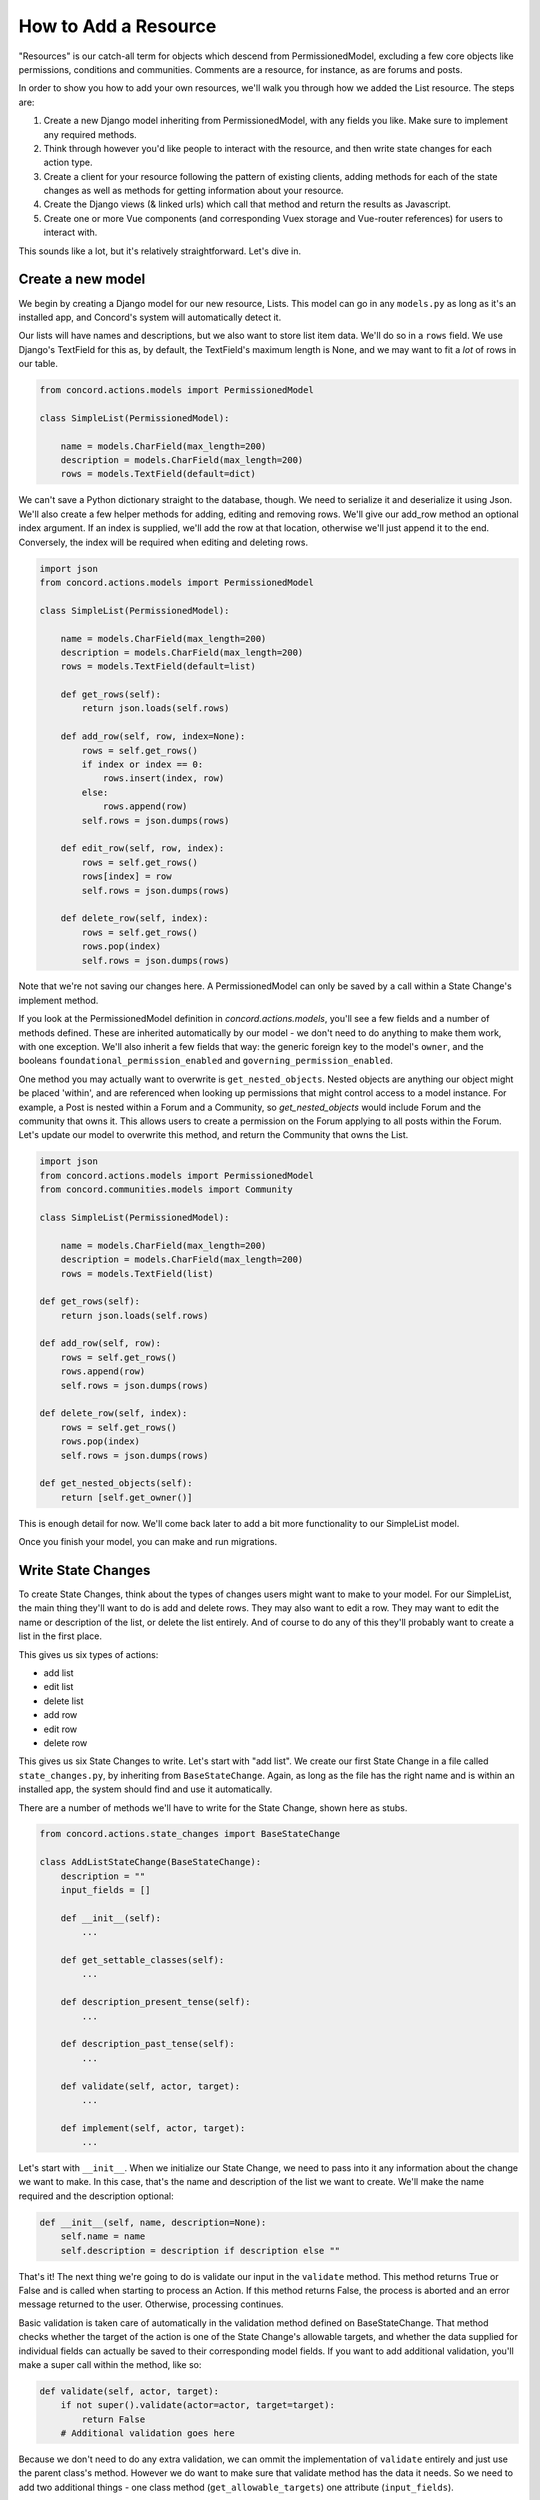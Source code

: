 How to Add a Resource
#####################

"Resources" is our catch-all term for objects which descend from PermissionedModel, excluding a few core objects like permissions, conditions and communities.  Comments are a resource, for instance, as are forums and posts.

In order to show you how to add your own resources, we'll walk you through how we added the List resource. The steps are:

#. Create a new Django model inheriting from PermissionedModel, with any fields you like. Make sure to implement any required methods.
#. Think through however you'd like people to interact with the resource, and then write state changes for each action type.
#. Create a client for your resource following the pattern of existing clients, adding methods for each of the state changes as well as methods for getting information about your resource.
#. Create the Django views (& linked urls) which call that method and return the results as Javascript.
#. Create one or more Vue components (and corresponding Vuex storage and Vue-router references) for users to interact with.

This sounds like a lot, but it's relatively straightforward.  Let's dive in.

Create a new model
******************

We begin by creating a Django model for our new resource, Lists. This model can go in any ``models.py`` as long as it's an installed app, and Concord's system will automatically detect it.  

Our lists will have names and descriptions, but we also want to store list item data. We'll do so in a ``rows`` field.  We use Django's TextField for this as, by default, the TextField's maximum length is None, and we may want to fit a *lot* of rows in our table.

.. code-block:: python

    from concord.actions.models import PermissionedModel

    class SimpleList(PermissionedModel):

        name = models.CharField(max_length=200)
        description = models.CharField(max_length=200)
        rows = models.TextField(default=dict)

We can't save a Python dictionary straight to the database, though.  We need to serialize it and deserialize it using Json.  We'll also create a few helper methods for adding, editing and removing rows. We'll give our add_row method an optional index argument. If an index is supplied, we'll add the row at that location, otherwise we'll just append it to the end. Conversely, the index will be required when editing and deleting rows.

.. code-block:: python

    import json
    from concord.actions.models import PermissionedModel

    class SimpleList(PermissionedModel):

        name = models.CharField(max_length=200)
        description = models.CharField(max_length=200)
        rows = models.TextField(default=list)

        def get_rows(self):
            return json.loads(self.rows)
        
        def add_row(self, row, index=None):
            rows = self.get_rows()
            if index or index == 0:
                rows.insert(index, row)
            else:
                rows.append(row)
            self.rows = json.dumps(rows)

        def edit_row(self, row, index):
            rows = self.get_rows()
            rows[index] = row
            self.rows = json.dumps(rows)

        def delete_row(self, index):
            rows = self.get_rows()
            rows.pop(index)
            self.rows = json.dumps(rows)

Note that we're not saving our changes here.  A PermissionedModel can only be saved by a call within a State Change's implement method.

If you look at the PermissionedModel definition in `concord.actions.models`, you'll see a few fields and a number of methods defined. These are inherited automatically by our model - we don't need to do anything to make them work, with one exception.  We'll also inherit a few fields that way: the generic foreign key to the model's ``owner``, and the booleans ``foundational_permission_enabled`` and ``governing_permission_enabled``.

One method you may actually want to overwrite is ``get_nested_objects``.  Nested objects are anything our object might be placed 'within', and are referenced when looking up permissions that might control access to a model instance. For example, a Post is nested within a Forum and a Community, so `get_nested_objects` would include Forum and the community that owns it. This allows users to create a permission on the Forum applying to all posts within the Forum.  Let's update our model to overwrite this method, and return the Community that owns the List.

.. code-block:: python

    import json
    from concord.actions.models import PermissionedModel
    from concord.communities.models import Community

    class SimpleList(PermissionedModel):

        name = models.CharField(max_length=200)
        description = models.CharField(max_length=200)
        rows = models.TextField(list)

    def get_rows(self):
        return json.loads(self.rows)
    
    def add_row(self, row):
        rows = self.get_rows()
        rows.append(row)
        self.rows = json.dumps(rows)

    def delete_row(self, index):
        rows = self.get_rows()
        rows.pop(index)
        self.rows = json.dumps(rows)

    def get_nested_objects(self):
        return [self.get_owner()]

This is enough detail for now.  We'll come back later to add a bit more functionality to our SimpleList model.

Once you finish your model, you can make and run migrations.

Write State Changes
*******************

To create State Changes, think about the types of changes users might want to make to your model. For our SimpleList, the main thing they'll want to do is add and delete rows. They may also want to edit a row.  They may want to edit the name or description of the list, or delete the list entirely. And of course to do any of this they'll probably want to create a list in the first place.

This gives us six types of actions:

* add list
* edit list
* delete list
* add row
* edit row
* delete row

This gives us six State Changes to write. Let's start with "add list". We create our first State Change in a file called ``state_changes.py``, by inheriting from ``BaseStateChange``. Again, as long as the file has the right name and is within an installed app, the system should find and use it automatically.

There are a number of methods we'll have to write for the State Change, shown here as stubs.

.. code-block:: python

    from concord.actions.state_changes import BaseStateChange

    class AddListStateChange(BaseStateChange):
        description = ""
        input_fields = []

        def __init__(self):
            ...

        def get_settable_classes(self):
            ...

        def description_present_tense(self):
            ...

        def description_past_tense(self):
            ...

        def validate(self, actor, target):
            ...
            
        def implement(self, actor, target):
            ...

Let's start with ``__init__``. When we initialize our State Change, we need to pass into it any information about the change we want to make. In this case, that's the name and description of the list we want to create. We'll make the name required and the description optional:

.. code-block:: python

    def __init__(self, name, description=None):
        self.name = name
        self.description = description if description else ""

That's it! The next thing we're going to do is validate our input in the ``validate`` method. This method returns True or False and is called when starting to process an Action. If this method returns False, the process is aborted and an error message returned to the user. Otherwise, processing continues.

Basic validation is taken care of automatically in the validation method defined on BaseStateChange. That method checks whether the target of the action is one of the State Change's allowable targets, and whether the data supplied for individual fields can actually be saved to their corresponding model fields. If you want to add additional validation, you'll make a super call within the method, like so:

.. code-block:: python

    def validate(self, actor, target):
        if not super().validate(actor=actor, target=target):
            return False
        # Additional validation goes here

Because we don't need to do any extra validation, we can ommit the implementation of ``validate`` entirely and just use the parent class's method. However we do want to make sure that validate method has the data it needs. So we need to add two additional things - one class method (``get_allowable_targets``) one attribute (``input_fields``).

``get_allowable_targets`` indicates which models a change may be applied to. By default, all permissioned models in the entire system are allowable, but we want to override that to indicate only communities may be targets:

.. code-block:: python

    @classmethod
    def get_allowable_targets(cls):
        return cls.get_community_models()

We also want to specify which of the fields on the model are ``input_fields`` which correspond to model fields. The default validate method will look for any fields listed in ``input_fields`` and check whether the value supplied for it is valid, using Django's inbuilt ``clean`` method.  We can add our two fields ``name`` and ``description``, which both correspond to model fields, to the class-level attribute.  In some cases, the data we're providing is not meant to be applied directly to the target (for instance, if we are adding a permission to a target, the supplied fields need to be validated against the Permission model, not the target model). In that case, we'd set ``input_target`` to the relevant model, but we don't need to do that here.

.. code-block:: python

    class AddListStateChange(BaseStateChange):
        description = ""
        input_fields = ["name", "description"]

The last major method is ``implement``. This is where we actually save changes to the database. It's called after the action is validated and after it's passed the permissions pipeline. Because this state change adds a list, we'll need to create an instance of our SimpleList model. We feed in the name and description we recieved in ``__init__`` along with specifying that the owner of the SimpleList should be the owner of the group or resource we're adding it to. Note also that we return the created object to the caller.

.. code-block:: python

    from concord.resources.models import SimpleList

    def implement(self, actor, target):
        return SimpleList.objects.create(name=self.name, description=self.description, 
            owner=target.get_owner())       

Finally, we have three simpler methods.  

In ``get_settable_classes``, we indicate which models a permission may be set on. This overlaps with, but is not identical to, allowable targets. Take for example an Edit List State Change. The target of "edit list" has to be limited to lists, but we might still want to set permissions at the level of a community, so we can say a user can edit all lists in a given community. By default ``get_settable_classes`` returns whatever we specified in ``get_allowable_targets``.  This works just fine for this particular State Change, so we don't need to implement the method.

The last two methods create human-readable descriptions of the state changes, in past and present tense. They pair with the ``description`` attribute set on the class itself to help our users understand what the state change does.  The ``description`` attribute contains no instance-specific data, while ``description_present_tense`` and ``description_past_tense`` do incorporate it:

.. code-block:: python

    def description_present_tense(self):
        return f"add list with name {self.name}"

    def description_past_tense(self):
        return f"added list with name {self.name}"

Putting this all together, we get the code for our Add List state change:

.. code-block:: python

    from concord.resources.models import SimpleList

    class AddListStateChange(BaseStateChange):
        """State Change to create a list in a community (or other target)."""
        description = "Add list"
        input_fields = ["name", "description"]

        def __init__(self, name, description=None):
            self.name = name
            self.description = description if description else ""

        @classmethod
        def get_allowable_targets(cls):
            return cls.get_community_models()

        def description_present_tense(self):
            return f"add list with name {self.name}"

        def description_past_tense(self):
            return f"added list with name {self.name}"

        def implement(self, actor, target):
            return SimpleList.objects.create(name=self.name, description=self.description, 
                owner=target.get_owner())

Let's take a look at another state change, Edit List:

.. code-block:: python

    class EditListStateChange(BaseStateChange):
        """State Change to edit an existing list."""
        description = "Edit list"
        input_fields = ["name", "description"]

        def __init__(self, name=None, description=None):
            self.name = name
            self.description = description if description else ""

        def get_allowable_targets(self):
            return [SimpleList]

        def get_settable_classes(self):
            return self.get_community_models() + [SimpleList]

        def description_present_tense(self):
            return f"edit list with new name {self.name} and new description {self.description}"

        def description_past_tense(self):
            return f"edited list with new name {self.name} and new description {self.description}"

        def validate(self, actor, target):
            if not super().validate(actor=actor, target=target):
                return False
            if not self.name and not self.description:
                self.set_validation_error(message="Must supply new name or description when editing List.")
                return False
            return True

        def implement(self, actor, target):
            target.name = self.name if self.name else target.name
            target.description = self.description if self.description else target.description
            target.save()
            return target

Note that name is now optional too, as the state change allows us to edit the name or the description, or both. In ``validate``, we'll add some custom validation to make sure the user is supplying at least one of those two fields.

Our allowable target is now only the SimpleList model, but our settable classes include any community model the list might belong to, as well as the list model itself.

Finally, the implement method looks up the List we want to change and edits the appropriate fields. If the user didn't specify a new value for a field, we just use the old value. Once again, we return the list instance from the implement method.

Let's do one more state change, Add Row.

.. code-block:: python

    class AddRowStateChange(BaseStateChange):
        """State Change to add a row to a list."""
        description = "Add row to list"

        def __init__(self, row_content, index=None):
            self.row_content = row_content
            self.index = index

        @classmethod
        def get_allowable_targets(cls):
            return [SimpleList]

        def get_settable_classes(self):
            return self.get_community_models() + [SimpleList]

        def description_present_tense(self):
            return f"add row with content {self.row_content}"

        def description_past_tense(self):
            return f"added row with content {self.row_content}"

        def validate(self, actor, target):
            if not super().validate(actor=actor, target=target):
                return False
            if not isinstance(self.row_content, str):
                self.set_validation_error(message="Row content must be a string.")
                return False
            if self.index and not isinstance(self.index, int):
                self.set_validation_error(message="Index must be an integer.")
                return False
            return True

        def implement(self, actor, target):
            target.add_row(self.row_content, self.index)
            target.save()
            return target

Here we make use of the ``add_row`` method we wrote for our model. Note that we do not need to validate whether the index is valid as the ``list.insert()`` call we make in that method does not raise index errors. Instead, it interprets any negative integer indexes as "put this at the front of the list" and any too-high positive value indexes as "put this in the back of the list". That behavior works fine here, so we don't need to add any extra validation for it.

Go ahead and implement Delete List, Edit Row, and Delete Row yourself, and we'll be ready to move on to the next step.

Add a Client
************

We use clients to interact with state changes. This helps maintain a layer of abstraction, and makes it easier for users to utilize state changes without having to remember the name of each one.  When creating our client,we inherit from BaseClient, which provides many of the basic and helper methods that clients use. All we need to do is create the methods specific to our model. Let's create the client with stubs again:

.. code-block:: python

    from concord.actions.client import BaseClient

    class ListClient(BaseClient):
        """Client for interacting with Lists."""

        # Read methods

        def get_list(self, pk):
            ...

        def get_all_lists(self):
            ...

        def get_all_lists_given_owner(self, owner):
            ...

        # State changes

        def add_list(self, name, description=None):
            ...

        def edit_list(self, name=None, description=None):
            ...

        def delete_list(self):
            ...

        def add_row(self, row_content, index=None):
            ...

        def edit_row(self, row_content, index):
            ...
        
        def delete_row(self, index):
            ...

The read methods are straightforward - we merely use the Django models to get the appropriate data:

.. code-block:: python

    def get_list(self, pk):
        return SimpleList.objects.get(pk=pk)

    def get_all_lists(self):
        return SimpleList.objects.all()

    def get_all_lists_given_owner(self, owner):
        content_type = ContentType.objects.get_for_model(owner)
        return SimpleList.objects.filter(
            owner_content_type=content_type,owner_object_id=owner.id)

State Change methods follow a very specific format.  First, you want to instantiate a State Change object using the parameters passed in, and then you want to call BaseClient's method ``create_and_take_action``. Typically, we import all state changes as ``sc`` for easy reference.  This gives us a client that looks like this:

.. code-block:: python

    from django.contrib.contenttypes.models import ContentType
    from concord.resources.models import SimpleList
    from concord.resources import state_changes as sc
    from concord.actions.client import BaseClient

    class ListClient(BaseClient):
        """Client for interacting with Lists."""

        # Read methods

        def get_all_lists(self):
            return SimpleList.objects.all()

        def get_all_lists_given_owner(self, owner):
            content_type = ContentType.objects.get_for_model(owner)
            return SimpleList.objects.filter(
                owner_content_type=content_type,owner_object_id=owner.id)

        # State changes

        def add_list(self, name, description=None):
            change = sc.AddListStateChange(name=name, description=description)
            return self.create_and_take_action(change)

        def edit_list(self, name=None, description=None):
            change = sc.EditListStateChange(name=name, description=description)
            return self.create_and_take_action(change)

        def delete_list(self):
            change = sc.DeleteListStateChange()
            return self.create_and_take_action(change)

        def add_row(self, row_content, index=None):
            change = sc.AddRowStateChange(row_content=row_content, index=index)
            return self.create_and_take_action(change)

        def edit_row(self, row_content, index):
            change = sc.EditRowStateChange(row_content=row_content, index=index)
            return self.create_and_take_action(change)
        
        def delete_row(self, index):
            change = sc.DeleteRowStateChange(index=index)
            return self.create_and_take_action(change)


Add Urls & Views
****************

Our front end will not be directly interacting with our client, so the next step is to build urls & views that correspond to our methods. We can often create one url-view pair for each method. Our urls will look something like this.

.. code-block:: python

    # list views
    path('api/<int:target>/get_lists/', views.get_lists, name='get_lists'),
    path('api/<int:target>/add_list/', views.add_list, name='add_list'),
    path('api/<int:target>/edit_list/', views.edit_list, name='edit_list'),
    path('api/<int:target>/delete_list/', views.delete_list, name='delete_list'),
    path('api/<int:target>/add_row/', views.add_row, name='add_row'),
    path('api/<int:target>/edit_row/', views.edit_row, name='edit_row'),
    path('api/<int:target>/delete_row/', views.delete_row, name='delete_row'),

Then, for each view listed in the urls, we need to create the method.  Within the method, we'll call our client and return the response as JSON.  Here are our stubs.  Note the decorators which make it so only logged in users can access the methods, and reformats request data to be available as parameters.

.. code-block:: python

    @login_required
    def get_lists(request, target):
        ...

    @login_required
    @reformat_input_data
    def add_list(request, target, name, description=None):
        ...

    @login_required
    @reformat_input_data
    def edit_list(request, target, list_pk, name=None, description=None):
        ...

    @login_required
    @reformat_input_data
    def delete_list(request, target, list_pk):
        ...

    @login_required
    @reformat_input_data
    def add_row(request, target, list_pk, row_content, index=None):
        ...

    @login_required
    @reformat_input_data
    def edit_row(request, target, list_pk, row_content, index):
        ...

    @login_required
    @reformat_input_data
    def delete_row(request, target, list_pk, index):
        ...

Let's fill out a couple of these stubs.  We'll start with the get method. The target being passed in is the group in which a list might be contained, so we can use that target for our client (once we get the actual object).

.. code-block:: python

    @login_required
    def get_lists(request, target):
        client = Client(actor=request.user)
        target = client.Community.get_community(community_pk=target)
        client.update_target_on_all(target=target)

        lists = client.List.get_all_lists_given_owner(owner=target)
        serialized_lists = serialize_listsfor_vue(lists)

        return JsonResponse({"lists": serialized_lists})

This method uses the helper method ``serialize_lists_for_vue``, which puts the Python list object into a JSON format. This will be helpful any time we need to return list data.  Here are the two helper methods:

.. code-block:: python

    def serialize_list_for_vue(simple_list):
        return {'pk': simple_list.pk, 'name': simple_list.name, 'description': simple_list.description}


    def serialize_lists_for_vue(simple_lists):
        serialized_lists = []
        for simple_list in simple_lists:
            serialized_lists.append(serialize_list_for_vue(simple_list))
        return serialized_lists

The next view is slightly more complex - add list.  Again, we can re-use the target passed in as the target of our client, as we are adding lists to our community by default.

.. code-block:: python

    @login_required
    @reformat_input_data
    def add_list(request, target, name, description=None):

        client = Client(actor=request.user)
        target = client.Community.get_community(community_pk=target)
        client.update_target_on_all(target=target)

        action, result = client.List.add_list(name=name, description=description)

        action_dict = get_action_dict(action)
        if action.status == "implemented":
            action_dict["list_data"] = serialize_list_for_vue(result)
        return JsonResponse(action_dict)

Client calls that successfully change state always return two variables - the action that was created through this process and the result of the ``action.change.implement`` call, which is almost always the thing being created or edited.

``get_action_dict`` is a helper method that serializes action data for vue to make use of.  This is very important since our front end exposes the action history to the user.  If the action's status is implemented and we have a new list, we serialize that list and pass it back to vue so it can update what the user sees.

Finally, let's look at edit list:

.. code-block:: python

    @login_required
    @reformat_input_data
    def edit_list(request, target, list_pk, name=None, description=None):
        
        client = Client(actor=request.user)
        target = client.List.get_list(pk=list_pk)
        client.List.set_target(target=target)

        action, result = client.List.edit_list(name=name, description=description)

        action_dict = get_action_dict(action)
        if action.status == "implemented":
            action_dict["list_data"] = serialize_list_for_vue(result)
        return JsonResponse(action_dict)

Our edit list view is very similar to our add list view, but note that instead of using the community as a target we get the pk for the list that we're editing from our request data.  We use the ``get_list`` helper method to get the list object and we set it as our target.

Go ahead and fill out the code for the other four views.

Hooking Up Vue
**************

Creating your front-end in Vue can be a very complex process or a relatively simple one, depending on how users will interact with your model.  For a simple use case like our SimpleList, we can divide the process into three steps:

#. Create a Vuex store corresponding to your object data which gets and sends data to the urls/views you just created. Then, hook it up to the application-wide store.
#. Create a Vue component or two corresponding to your model. This component should get and send data to the vuex store.  Hook up the various components via Vue Router.
#. Add some final infrastructure to set up permissions and action history for your object.

Before we begin, let's create a templates folder for our front end.  We'll call the folder ``simplelists``.

Create a Vuex store
-------------------

A vuex store is a Javascript module which handles the data for a component or components. Because our front end is currently a mix of Django templates and Vue/Vuex, we're going to stick our vuex store in a Javascript html block within a Django template. The naming structure for this store should be something like "datastructure + vuex + include" ('include' is a Django term for a piece of template that gets included in larger templates. So let's create a file `simplelist_vuex_include.html` in our simplelists folder and give it the following contents:

.. code-block:: html

    <script type="application/javascript">

    const SimplelistVuexModule = {
        state: {
        },
        getters: {
        },
        mutations: { 
        },
        actions: {
        }
    }

    </script>

You then want to go to wherever you're including your vuex stores (in the default system, that's ``group_vuex_include.html``) and add following line: 

``{% include 'groups/simplelists/simplelist_vuex_include.html' %}``. 

You'll also need to scroll down to the Vuex Store and add a reference to our new component:

.. code-block:: javascript

    const store = new Vuex.Store({
        modules: {
            concord_actions: ActionsVuexModule,  // use 'concord_actions' so as not to conflict with vuex actions
            forums: ForumsVuexModule,
            permissions: PermissionsVuexModule,
            governance: GovernanceVuexModule,
            comments: CommentVuexModule,
            templates: TemplateVuexModule,
            simplelists: SimplelistVuexModule
        },

Once that's set up, we'll set up our module's store. Vuex works by storing data in ``state``. The only way to change state is through ``mutations``.  Getters are helper methods for accessing state without changing it, and actions are helper methods for accessing state while changing it (although you don't *have* to change state within a vuex action).

Let's start by defining our state. For now, it will be very simple - we're just going to store the list data which we serialized in our view.  I like to put a comment in the state to remind me of the data structure.

.. code-block:: javascript

        state: {
            lists: []           // {'name': x, 'description': y, 'rows': ['str', 'str']}
        },

We'll skip the getters for now and move down to the mutations. Mutations should be as atomic as possible, and are typically written in all caps. We'll end up creating approximately one mutation for each state change. We can use ``ADD_OR_UPDATE_LIST`` for both adding and editing lists, so we need five mutations.

.. code-block:: javascript

    ADD_OR_UPDATE_LIST (state, data) {
    },
    DELETE_LIST (state, data) {
    },
    ADD_ROW (state, data) {
    },
    EDIT_ROW (state, data) {
    },
    DELETE_ROW (state, data) {
    }

When writing mutations, pay close attention to the types of changes Vue recognizes. Generally speaking, we use ``Vue.set()`` or ``push`` when adding data and ``splice`` when removing or inserting data.  Check out the `Vue documentation <https://vuejs.org/v2/guide/reactivity.html>`_ to learn more.

Let's go ahead and write one mutation:

.. code-block:: javascript

    ADD_OR_UPDATE_LIST (state, data) {
        for (index in state.lists) {
            if (state.lists[index].pk == data.list_data.pk) {
                state.lists.splice(index, 1, data.list_data)
                return
            }
        }
        state.lists.push(data.list_data)
    }

The two parameters passed in, state and data, refer to the Vuex state we just defined and the data passed in from the caller. In this case, we're passing in a serialized list as list_data, which includes the pk of the list. We iterate through all the lists currently in the store and, if we find one with our list's pk, we replace that item and return.  If we don't find a match, we push our new list to the end of the lists array.

We do something similar for add row:

.. code-block:: javascript

    ADD_ROW (state, data) {
        list_to_edit = state.lists.find(list => list.pk == data.list_pk)
        if (data.index) {
            list_to_edit.rows.splice(data.index, 0, data.row_content)
        } else {
            list_to_edit.rows.push(data.row_content)
        }
    },

Once you've added your mutations, it's time to write the Vuex actions that will utilize them.  There are two types of Vuex actions in our project, both of which involve querying a Django view and then updating the store via a mutation if the query resolves successfully.  Let's first write an action that gets all existing lists:

.. code-block:: javascript

    getLists({ commit, state, dispatch}, payload) { 
        url = "{% url 'get_lists' target=object.pk %}"    
        params = {}
        implementationCallback = (response) => { 
            for (list in response.data.lists) {
                commit('ADD_OR_UPDATE_LIST', { list_data : response.data.lists[list] })
            }
        }
        return dispatch('getAPIcall', { url: url, params: params, implementationCallback: implementationCallback})
    },

We've wrapped most of the details of the API call into a method called  ``getAPIcall``.  To use it in an Action, you call it while giving it a url, parameters, and a function to be called if the API call is successful.  Here, we use Django's url template tag to get the appropriate url for the view we want to query, 'get lists'.  We don't need to send any params, because the get_lists view doesn't require any - it just returns all the lists.  Finally, in our implementation callback method we call the ``ADD_OR_UPDATE_LIST`` mutation for all of the lists returned to us.

In addition to the "getAPIcall" Action, other type of Vuex Action we use is an "actionAPIcall". It's pretty similar, but the key difference is that this API call, if successful, will create a Concord Action on the backend (not to be confused with a Vuex Action).  We want to get the data about the action from our backend and display it to the user. That's what the ``get_action_dict`` calls in our views were helping us do.  By using ``actionAPIcall`` instead, all of that should be handled for us:

.. code-block:: javascript

    addList({ commit, state, dispatch}, payload) { 
        url = "{% url 'add_list' target=object.pk %}"    
        params = { name: payload.name, description: payload.description }
        implementationCallback = (response) => {
            commit('ADD_OR_UPDATE_LIST', { list_data : response.data.list_data })
        }
        return dispatch('actionAPIcall', { url: url, params: params, implementationCallback: implementationCallback})
    },

Again, we feed url and parameters into our call, along with a set of mutations to be implemented if the call is successful.

The final thing to look at is the getters.  This are simply helper methods that components can use to access state more easily.  For instance, if we want to get a single list merely by passing in the list_pk, we can write the getter:

.. code-block:: javascript

    getters: {
        getListData: (state, getters) => (list_pk) => {
            return state.lists.find(list => list.pk == list_pk)
        }
    },

Once we've finished writing our Vuex store, including mutation-action pairs corresponding to our view-url pairs (which correspond to our state-change-client pairs), we're finally ready to make our Vue componet.

Writing the Vue Component
-------------------------

There's actually four components we'll be making here: the component which lists all of our lists, the component which shows the details of a single list, and two form components - one for adding/editing list details, and one for adding/editing rows.  

For each component, we'll take approximately these steps:

#. Create the file and the script structure, including the bare bones of the Vue component. Include it in other templates so it can be accessed.
#. Get the existing state from your store and write html to display it in your component.  If the state needs to be fetched from the backend, get it in the ``create`` method.
#. In the methods section, create action calls to alter state like, for example, "delete list".
#. Add buttons which link to other components. Then wrap those buttons in a router-link and add the route to the router.
#. When the main functionality is complete, add in router-links to the item's permissions view and action history view.
#. Add in permissions checks and set up ability to hide things the user doesn't have permission for.

(Note: the docs below don't walk through those steps.  We hope to come back and update these docs to do so, but for now we're just showing you all the code in each component at once.)

Let's start with the list of lists:

.. code-block:: javascript

    <script type="text/x-template" id="simplelist_list_component_template">

        <span>

            <h4 class="text-secondary pb-3">{{ object.name }}'s Lists

            <router-link :to="{ name: 'add-new-list'}">
                <b-button variant="outline-secondary" 
                    class="btn-sm ml-3" id="new_list_button">+ add new</b-button>
            </router-link>
            </h4>

            <router-link v-for="{ pk, name, description } in lists" v-bind:key=pk
                    :to="{ name: 'list-detail', params: { list_id: pk } }">
            <b-card v-bind:key=pk class="bg-light text-info border-secondary mb-3">
                <b-card-title>[[ name ]]<span class="text-dark ml-2"><small>
                    [[ rows.length ]] items</small></span></b-card-title>
                <p class="mb-1 text-secondary list-description"> [[ description ]] </p>
            </b-card>
            </router-link>

            <span v-if="Object.keys(lists).length === 0">You do not have any lists yet.</span>

        </span>
        
    </script>


    <script type="application/javascript"> 

        // Main vue instance for forums app
        var simplelistListComponent = Vue.component('simplelist-list-component', {
            delimiters: ['[[', ']]'],
            template: '#simplelist_list_component_template',
            store,
            data: function() {
                return {
                }
            },
            computed: {
                ...Vuex.mapState({ 
                    lists: state => state.simplelists.lists,
                    user_permissions: state => state.permissions.current_user_permissions
                }),
            },
            created () {
                this.getLists()
                this.checkPermissions({ permissions: { add_list: null }})
                    .catch(error => {  this.error_message = error; console.log(error) })
            },
            methods: {
                ...Vuex.mapActions(['checkPermissions', 'getLists'])
            }
        })

    </script>

There are a few things to note here.  First, the overall format: all components consist of two sets of script tags: the first, with type "text/x-template" and a unique id, which contains the html for our component, and the second with type "application/javascript" which contains the component itself. The template attribute on our component is an exact match for the unique ID of the first script.

To access our Vuex data we import ``store``.  We also have to map any state, actions, or getters we defined on our store (we never map mutations, because mutations are only accessed via actions).  For our list of lists, all we need to access are the ``getLists`` action and the lists state.  Using those, we iterate through our existing lists and display their basic data.

We use vue router to link to other components. This allows us to create unique-urls for different views, which will allow our users to navigate to a particular part of the app by entering a url in the browser.  Without this, there would be no way for users to link within the app.  Here, we include links to the list component, which shows a single list in detail, as well as to the form for adding/editing lists.  We'll talk about those in just a moment, and we'll talk about how to hook up all your vue-router paths near the end.

You can ignore the rest for now, including the ``checkPermissions`` action.  That's the helper method which hides actions a user does not have permission to take, and we'll talk more about it later.

Let's take a look at our add/edit list component:

.. code-block:: javascript

    <script type="text/x-template" id="list_form_component_template">

        <b-modal id="list_modal" :title="title_string" size="md" :visible=true hide-footer @hide="$router.go(-1)">
                
            <b-form-group id="name_form_group" label="List name:" label-for="list_name">
                <b-form-input id="list_name" name="list_name" v-model="name" required placeholder="Please pick a name">
                </b-form-input>
            </b-form-group>

            <b-form-group id="description_form_group" label="List description:" label-for="list_description">
                <b-form-textarea id="list_description" name="list_description" v-model="description" placeholder="Add a description">
                </b-form-textarea>
            </b-form-group>

            <b-button v-if=!list_id variant="outline-secondary" class="btn-sm" id="add_list_button" 
                @click="add_list">submit</b-button>
            <b-button v-if=list_id variant="outline-secondary" class="btn-sm" id="edit_list_save_button" 
                @click="edit_list">submit</b-button>

            <error-component :message=error_message></error-component>

        </b-modal>

    </script>

    <script type="application/javascript"> 

        var listFormComponent = Vue.component('list-form-component', {
            delimiters: ['[[', ']]'],
            template: '#list_form_component_template',
            props: ['list_id'],
            store,
            data: function() {
                return {
                    name: null,
                    description: null,
                    error_message: null
                }
            },
            created () {
                if (this.list_id && !this.lists_loaded) { this.getLists() }
            },
            computed: {
                ...Vuex.mapState({ lists: state => state.simplelists.lists }),
                ...Vuex.mapGetters(['getListData']),
                title_string: function() {
                    if (this.list_id) {  return "Edit list '" + this.name + "'" }
                    else { return "Add a new list" }
                },
                lists_loaded: function() { 
                    if (this.lists.length == 0) { return false } 
                    else { this.populate_list_data(); return true }
                }
            },
            methods: {
                ...Vuex.mapActions(['getLists', 'addList', 'editList']),
                populate_list_data() {
                    if (this.list_id) {
                        list = this.getListData(this.list_id)
                        this.name = list.name
                        this.description = list.description
                    }
                },
                add_list() { 
                    this.addList({ name: this.name, description: this.description })
                    .catch(error => {  console.log(error), this.error_message = error })
                }, 
                edit_list() {
                    this.editList({ list_pk: parseInt(this.list_id), name: this.name, description: this.description })
                    .catch(error => {  this.error_message = error })
                }
            }
        })

    </script>

You can see how similar it is in overall structure. The add/edit form is the component that uses our Addlist and EditList actions/mutations.  Also note how, when the modal is hidden, we go back one route.  This brings us back to the 'list of lists' page, if we've called it from there, or from the 'list detail' page, if we've called it from there.

Note that this component gets a prop, ``list_id``.  Ths is passed in via the router.  If ``list_id`` is passed in, it checks whether or not the lists have been fetched from the backend and, if they have not, fetches them so we can supply the data for an existing list.  This is helpful when someone is coming to this view directly via the URL, as opposed to having clicked the edit list button.  When someone is coming from the edit list button the lists will already be loaded, so we don't have to fetch them again.

Next let's look at the list detail component, which is the most complex component we'll make.  I'll show this in two parts, first the html section and then the javascript section (to get the appropriate highlighting):

.. code-block:: html

        <!-- Goes within xtemplate script -->

        <span>

            <h3 class="mt-3">[[ list_name ]]</h3>
            <p>[[ list_description ]]</p>

            <router-link v-if="user_permissions.edit_list"
                    :to="{ name: 'edit-list-info', params: { list_id: list_id } }">
                <b-button variant="outline-secondary" class="btn-sm" id="edit_list_button">
                    edit list info</b-button>
            </router-link>

            <b-button v-if="user_permissions.delete_list" variant="outline-secondary" class="btn-sm" 
                id="delete_list_button" @click="delete_list(list_id)">delete list</b-button>

            <router-link v-if="user_permissions.add_row"
                        :to="{ name: 'add-list-row', params: { list_id: list_id, mode: 'create' } }">
                    <b-button variant="outline-info" class="btn-sm" id="add_row_button">
                        add a row</b-button>
            </router-link>


            <error-component :message="error_message"></error-component>

            <hr >

            <b-table striped hover :items="list_data" :fields="list_fields">

                    <template v-slot:cell(change)="data">

                        <router-link v-if="user_permissions.edit_row" :to="{ name: 'edit-list-row', 
                            params: { list_id: list_id, mode: 'edit', row_index: data.item.index } }">
                            <b-button variant="outline-secondary" class="btn-sm">edit</b-button>
                        </router-link>
                        
                        <b-button v-if="user_permissions.delete_row" variant="outline-secondary" 
                            class="btn-sm" @click="delete_row(data.item)">
                        delete</b-button>

                    </template>

            </b-table>

            <span v-if="Object.keys(rows).length === 0">There are no items yet in this list.</span>

        </span>

.. code-block:: Javascript

        // Goes within Javascript script

        listComponent = Vue.component('list-component', {
            delimiters: ['[[', ']]'],
            template: '#simplelist_component_template',
            props: ['list_id'],
            store,
            mixins: [utilityMixin],
            data: function() {
                    return {
                        error_message: null,
                        list_fields: [ 
                            { key: 'index', sortable: true }, 
                            { key: 'content', sortable: true }, 
                            'change' 
                        ]
                    }
                },
            created (){ 
                if (!this.lists_loaded) {  this.getLists()  }
                alt_target = "simplelist_" + this.list_id
                this.checkPermissions({
                    permissions: 
                        { edit_list: {alt_target : alt_target}, 
                        delete_list: {alt_target : alt_target}, 
                        add_row: {alt_target : alt_target},
                        edit_row: {alt_target : alt_target},
                        delete_row: {alt_target : alt_target}}
                }).catch(error => {  this.error_message = error; console.log(error) })
            },
            computed: {
                ...Vuex.mapState({
                    lists: state => state.simplelists.lists,
                    user_permissions: state => state.permissions.current_user_permissions
                }),
                ...Vuex.mapGetters(['getListData', 'getUserName']),
                lists_loaded: function() { if (this.lists.length == 0) { return false } else { return true }},
                rows: function() {
                    if (this.lists_loaded) { return this.getListData(this.list_id).rows } else { return [] }},
                list_name: function() {
                    if (this.lists_loaded) { return this.getListData(this.list_id).name } else { return "" }},
                list_description: function() {
                    if (this.lists_loaded) { return this.getListData(this.list_id).description } 
                    else { return }},
                list_data: function() {
                    list_data = []
                    index = 0
                    for (row in this.rows) {
                        list_data.push({content: this.rows[row], index: index })
                        index++
                    }
                    return list_data
                }
            },
            methods: {
                ...Vuex.mapActions(['checkPermissions', 'getLists', 'deleteList', 'deleteRow']),
                display_date(date) { return Date(date) },
                delete_list(list_id) {
                    this.deleteList({list_pk: list_id})
                    .then(response => { this.$router.push({name: 'home'}) })
                    .catch(error => {  this.error_message = error })
                },
                delete_row(item) {
                    this.deleteRow({list_pk: this.list_id, index:item.index})
                    .catch(error => {  this.error_message = error })
                }
            }
        })

There's a lot happening in this component.  We're accessing two additional actions - deleteList and deleteRow.  We're also reformatting our list information into ``list_data`` which is supplied to the table component (an inbuilt function of Bootstrap Vue).  We're linking our to our add/edit list form, this time via the edit route.

We're also linking to our final component, the row edit form:

.. code-block:: html

    <script type="text/x-template" id="row_form_component_template">

        <b-modal id="list_modal" :title="title_string" size="md" :visible=true hide-footer @hide="$router.go(-1)">

            <b-form-group v-if="mode=='create'" id="index_form_group">
                Index to add row at: <b> [[ index ]] </b>
                <b-form-input id="index" v-model="index" type="range" min="0" :max="row_length">
                </b-form-input>
            </b-form-group>
            <span class="mb-3" v-else>You are editing the item at index: [[ index ]]</span>

            <b-form-group id="content_form_group" label="Row contents" label-for="row_contents">
                <b-form-textarea id="row_contents" name="row_contents" v-model="content" 
                    placeholder="Add your contents">
                </b-form-textarea>
            </b-form-group>

            <b-button v-if="mode=='create'" variant="outline-secondary" class="btn-sm" id="add_row_button" 
                @click="add_row">submit</b-button>
            <b-button v-if="mode=='edit'" variant="outline-secondary" class="btn-sm" id="edit_row_save_button" 
                @click="edit_row">submit</b-button>

            <error-component :message=error_message></error-component>

        </b-modal>

    </script>

    <script type="application/javascript"> 

        var listRowFormComponent = Vue.component('list-row-form-component', {
            delimiters: ['[[', ']]'],
            template: '#row_form_component_template',
            props: ['list_id', 'row_index', 'mode'],
            store,
            data: function() {
                return {
                    index: null,
                    content: null,
                    row_length: 0,
                    error_message: null
                }
            },
            created () {
                if (this.lists_loaded) { this.get_initial_data() }
                else { this.getLists().then(response => { this.get_initial_data() }) }
            },
            computed: {
                ...Vuex.mapState({ lists: state => state.simplelists.lists }),
                ...Vuex.mapGetters(['getListData']),
                lists_loaded: function() { if (this.lists.length == 0) { return false } else { return true }},
                title_string: function() {
                    if (this.mode == 'edit') {  return "Edit row '" + this.row_index + "'" }
                    else { return "Add a new row" }
                }
            },
            methods: {
                ...Vuex.mapActions(['getLists', 'addRow', 'editRow']),
                get_initial_data() {
                    list = this.getListData(this.list_id)
                    if (this.mode == 'edit') {
                        this.index = this.row_index
                        this.content = list.rows[this.row_index]
                        this.row_length = list.rows.length 
                    } else {
                        this.index = 0
                        this.row_length = list.rows.length
                    }
                },
                add_row() { 
                    this.addRow({list_pk:this.list_id, index:parseInt(this.index), row_content: this.content})
                    .then(response => { 
                        this.$router.push({name: 'list-detail', params: {list_id: this.list_id}}) 
                    }).catch(error => {  this.error_message = error })
                }, 
                edit_row() {
                    this.editRow({list_pk:this.list_id, index:parseInt(this.index), row_content: this.content})
                    .then(response => { 
                        this.$router.push({name: 'list-detail', params: {list_id: this.list_id}}) 
                    }).catch(error => {  this.error_message = error })
                }        
            }
        })

    </script>

This is a lot (and I hope to revisit these docs to break them down a little better) but hopefully provides a decent roadmap for adding the front-end for your resource.

To hook up all the components in Vue-router, we specify a name, path, and components for every route.  For now, this information is stored in the ``group_detail.html`` template.

.. code-block:: javascript

    {
        name: 'add-new-list',
        path: '/lists/new',
        components: {
            sidebar: groupConfigComponent,
            main: resourcesComponent,
            modal: listFormComponent
        }
    },
    {
        name: 'edit-list-info',
        path: '/lists/edit/:list_id',
        props: { sidebar: false, main: false, modal: true },
        components: {
            sidebar: groupConfigComponent,
            main: resourcesComponent,
            modal: listFormComponent
        }
    },
    {
        name: 'list-detail',
        path: '/lists/detail/:list_id',
        props: { sidebar: false, main: true},
        components: {
            sidebar: groupConfigComponent,
            main: listComponent
        }
    },
    {
        name: 'edit-list-row',
        path: '/lists/detail/:list_id/rows/:mode/:row_index',
        props: { sidebar: false, main: true, modal: true},
        components: {
            sidebar: groupConfigComponent,
            main: listComponent,
            modal: listRowFormComponent
        }
    },
    {
        name: 'add-list-row',
        path: '/lists/detail/:list_id/rows/:mode',
        props: { sidebar: false, main: true, modal: true},
        components: {
            sidebar: groupConfigComponent,
            main: listComponent,
            modal: listRowFormComponent
        }
    },

Final Infrastructure
--------------------

There's a few last pieces to add.

First, let's talk about those check permissions calls.  They're get API calls which check whether the user can take the specified action on the given target.  (By default, the target is the group/community - the alt_target parameter allows us to feed in a model + pk to specify a different target).  We'll also need to edit the ``check_individual_permissions`` function in ``views.py`` to handle these queries:

.. code-block:: python

    # lists
    if permission_name == "add_list":
        return client.PermissionResource.has_permission(client.List, "add_list", {"name": "ABC"})
    if permission_name == "edit_list":
        return client.PermissionResource.has_permission(client.List, "edit_list", {"name": "DEF"})
    if permission_name == "delete_list":
        return client.PermissionResource.has_permission(client.List, "delete_list", {})
    if permission_name == "add_row":
        return client.PermissionResource.has_permission(client.List, "add_row", {"row_content": "ABC"})
    if permission_name == "edit_row":
        return client.PermissionResource.has_permission(client.List, "edit_row", {"row_content": "ABC", "index":0})
    if permission_name == "delete_row":
        return client.PermissionResource.has_permission(client.List, "delete_row", {"index": 0})

Very rarely, check_permissions will require an additional parameter to be passed in, but none of ours require it.

The next thing we want to do is create and access a view for seeing which permissions are set on our list.  This is as simple as adding a router link in our list detail component:

.. code-block:: html

    <router-link :to="{ name: 'list-permissions', 
        params: {list_id: list_id, item_id: list_id, item_model: 'simplelist', item_name: list_name }}">
            <b-button variant="outline-secondary" id="list_permissions" class="btn-sm"">
                list permissions</b-button>
    </router-link>

And we'll do the same thing for the action history of our list:

.. code-block:: html

    <router-link :to="{ name: 'list-action-history', 
        params: {list_id: list_id, item_id: list_id, item_model: 'simplelist', item_name: list_name }}">
            <b-button variant="outline-secondary" class="btn-sm"" id="list_history_button">
                list history</b-button>
    </router-link>

The last thing we need to do is make sure our vue-router has a route for these.

.. code-block:: html

    {
        name: 'list-action-history',
        path: '/lists/detail/:list_id/history/:item_id/:item_model/:item_name',
        props: { sidebar: false, main: true, modal: true},
        components: {
            sidebar: groupConfigComponent,
            main: listComponent,
            modal: actionHistoryComponent
        }
    },
    {
        name: 'list-permissions',
        path: '/lists/detail/:list_id/permissions/:item_id/:item_model/:item_name',
        props: { sidebar: false, main: true, modal: true },
        components: {
            sidebar: groupConfigComponent,
            main: listComponent,
            modal: permissionedItemComponent
        }
    },


Success!
--------

At the end of this process, your front end should look something like this:

.. image:: images/simple_list_done.gif

Enhancements
************

Let's go back and add a little more functionality to our SimpleLists.  Instead of having lists with only one column named "content", we're going to give our users the ability to specify an arbitrary number of columns with whatever names they like. 

To keep things manageable for us, we'll specify that the column names and contents will always be strings. We'll let users specify whether a column is required or not, though, and supply a default when they're adding a new required field to an existing list.  When users create or edit a list, they can change the configuration of the table, and when they go to add or edit rows they'll be prompted to fill out the column fields.

Step 1: Models
--------------

We'll start by updating our models. First we'll add a new field and two methods to get and set data on it.

.. code-block:: python

    class SimpleList(PermissionedModel):
        """Model to store simple lists with arbitrary fields."""

        name = models.CharField(max_length=200)
        description = models.CharField(max_length=200)
        rows = models.TextField(list)
        row_configuration = models.TextField(list)

        def get_row_configuration(self):
            """Gets row configuation json and loads to Python dict."""
            if self.row_configuration:
                return json.loads(self.row_configuration)
            return {}

        def set_row_configuration(self, row_configuration):
            """Given a row configuration with format, saves to DB."""
            self.row_configuration = json.dumps(row_configuration)

When setting our configuration, we should check that the row configuration supplied is a valid configuration. We'll create a helper method to do this. This method checks for a variety of ways that the configuration might be invalid, and hopefully covers most cases.

.. code-block:: python

    def validate_configuration(self, row_configuration):
        """Checks that a given configuration is valid.  Should have format:
        { field_name : { 'required': True, 'default_value': 'default'}}
        If required is not supplied, defaults to False.  If default_value is not supplied, defaults to None."""
        
        if not isinstance(row_configuration, dict):
            raise ValidationError(f"List configuration must be a dict, not {type(row_configuration)}")
        if len(row_configuration.items()) < 1:
            raise ValidationError("Must supply at least one column to configuration.")
        field_name_list = []
        for field_name, params in row_configuration.items():
            if field_name in field_name_list:
                raise ValidationError(f"Field names must be unique. Multiple instances of field {field_name}")
            field_name_list.append(field_name)
            params["required"] = params["required"] if "required" in params else False
            params["default_value"] = params["default_value"] if "default_value" in params else None
            if not isinstance(params["required"], bool):
                raise ValidationError(f"Required parameter for {field_name} must be True or False, " +
                                      f"not {type(params['required'])}")
            if params["default_value"] and not isinstance(params["default_value"], str):
                raise ValidationError(f"default_value parameter for {field_name} must be str, not " +
                                      f"{type(params['default_value'])}")
            if set(params.keys()) - set(["required", "default_value"]):
                unexpected_keys = list(set(params.keys()) - set(["required", "default_value"]))
                raise ValidationError(f"unexpected keys {unexpected_keys} in row configuration")

Now we can update our ``set_row_configuration`` method to use the helper:

.. code-block:: python

    def set_row_configuration(self, row_configuration):
        """Given a row configuration with format, validated and saves to DB."""
        self.validate_configuration(row_configuration)
        self.row_configuration = json.dumps(row_configuration)

We also need a way to check that new row data matches our configuration.  Let's start by creating a helper method which checks a given row against the current configuration:

.. code-block:: python

    def check_row_against_configuration(self, row):
        """Given a row, check that it's valid for the row configuration."""
        config = self.get_row_configuration()
        for field_name, params in config.items():
            if params["required"]:
                if field_name not in row or row[field_name] in ["", None]:
                    if not params["default_value"]:
                        raise ValidationError(f"Field {field_name} is required with no default_value, " +
                                              "so must be supplied")
        for field_name, params in row.items():
            if field_name not in config:
                field_names = ", ".join([field_name for field_name, params in config.items()])
                raise ValidationError(f"Field {field_name} is not a valid field, must be one of {field_names}")

For now, we just check that all the fields in the row exist in the configuration, and that all required fields are there (or that there's a default value for them).

We also want to create a method that supplies any rows with missing values in a required field with default values:

.. code-block:: python

    def handle_missing_fields_and_values(self, row):
        """Given a row, check that it's valid for the row configuration."""
        config = self.get_row_configuration()
        for field_name, params in config.items():
            if field_name not in row:
                row[field_name] = ""
            if params["required"] and not row[field_name]:
                row[field_name] = params["default_value"]
        return row

Now that we've made these two methods, we can add them to add_row and edit_row, for example:

.. code-block:: python

    def edit_row(self, row, index):
        """Edit a row in the list."""
        self.check_row_against_configuration(row)
        row = self.handle_missing_fields_and_values(row)
        rows = self.get_rows()
        rows[index] = row
        self.rows = json.dumps(rows)

We also need to handle when a user wants to change the list configuration and there are already rows in the database. We'll create a method which can be called by edit_list:

.. code-block:: python

    def adjust_rows_to_new_configuration(self, configuration):
        """Given a new row configuration, goes through existing rows and adjusts them them."""
        required_fields = [field_name for field_name, params in configuration.items() if params["required"] is True]
        adjusted_rows = []
        for row in self.get_rows():
            new_row = {}
            for row_field_name, row_field_value in row.items():
                if row_field_name in configuration:  # leaves behind fields not in new config
                    new_row.update({row_field_name: row_field_value})
            for field in required_fields:
                if field not in row:
                    new_row[field] = None
                if field in row and row[field]:
                    new_row[field] = row[field]
                else:
                    default_value = configuration[field].get("default_value", None)
                    if default_value:
                        new_row[field] = default_value
                    else:
                        raise ValidationError(f"Need default value for required field {field}")
            adjusted_rows.append(new_row)
        self.rows = json.dumps(adjusted_rows)

Let's add a reference to this too when setting a new configuration:

.. code-block:: python

    def set_row_configuration(self, row_configuration):
        """Given a row configuration with format, validated and saves to DB."""
        self.validate_configuration(row_configuration)
        self.adjust_rows_to_new_configuration(row_configuration)
        self.row_configuration = json.dumps(row_configuration)

Step 2: State Changes
---------------------

This should be all we need to change on our model. Let's go update our state changes. We'll need to update AddList, EditList, AddRow and EditRow.

We'll start with AddList.  We'll need to add it as an input parameter to our ``__init__``.  We won't need to add it as an input_field since we'll be manually calling our ``validate_configuration`` method. We'll also add it when we're creating our SimpleList object in ``implement``.  The most important change we'll make is overridding the parent ``validate`` method to add our call to ``validate_configuration``.

.. code-block:: python

    class AddListStateChange(BaseStateChange):
        """State Change to create a list in a community (or other target)."""
        description = "Add list"
        input_fields = ["name", "description"]
        input_target = SimpleList

        def __init__(self, name, configuration, description=None):
            self.name = name
            self.configuration = configuration
            self.description = description if description else ""

        @classmethod
        def get_allowable_targets(cls):
            return cls.get_community_models()

        def description_present_tense(self):
            return f"add list with name {self.name}"

        def description_past_tense(self):
            return f"added list with name {self.name}"

        def validate(self, actor, target):
            if not super().validate(actor=actor, target=target):
                return False
            try:
                SimpleList().validate_configuration(self.configuration)
                return True
            except ValidationError as error:
                self.set_validation_error(message=error.message)
                return False

        def implement(self, actor, target):
            simple_list = SimpleList(name=self.name, description=self.description, owner=target.get_owner())
            simple_list.set_row_configuration(self.configuration)
            simple_list.save()
            return simple_list

The Edit List state change is similar - we add the new configuation parameter to ``__init__`` and call our ``validate_configuration`` method in ``validate``.  In addition to checking that the configuration is valid, we'll also need to check that the existing rows can be updated to the new configuration withour raising an error.  Our Edit List state change's validate method now looks like this:

.. code-block:: python

    def validate(self, actor, target):
        if not super().validate(actor=actor, target=target):
            return False
        if not self.name and not self.description and not self.configuration:
            self.set_validation_error(message="Must supply new name, description, or configuration when editing List.")
            return False
        if self.configuration:
            try:
                target.validate_configuration(self.configuration)
                target.adjust_rows_to_new_configuration(self.configuration)
                return True
            except ValidationError as error:
                self.set_validation_error(message=error.message)
                return False
        return True

In the implement method, we can call ``set_row_configuration``, knowing it will validate the configuration and the adjusted rows again, as there is a chance the target may have changed since the action was first validated:

.. code-block:: python

    def implement(self, actor, target):
        target.name = self.name if self.name else target.name
        target.description = self.description if self.description else target.description
        if self.configuration:
            target.set_row_configuration(self.configuration)
        target.save()
        return target

There's no changes to the Delete List state change (or the Delete Row state change, for that matter) so lets move on to the Add Row state change.  We can keep the ``row_content`` variable but instead of assuming it's a simple string, we're going to assume it's a dictionary of fields and values.  When we validate the state change, we'll call our ``check_row_against_configuration`` to make sure the row_content is formatted acceptably:

.. code-block:: python

    def validate(self, actor, target):
        if not super().validate(actor=actor, target=target):
            return False
        try:
            target.check_row_against_configuration(self.row_content)
        except ValidationError as error:
            self.set_validation_error(message=error.message)
            return False
        if self.index and not isinstance(self.index, int):
            self.set_validation_error(message="Index must be an integer.")
            return False
        return True

We'll make the same update to the validate method of the edit row state change as well.  And that's it!  We shouldn't need to make any more adjustments to our state changes.

Step 3: Client
--------------

The next step is to update our client, which should be very straightforward.  The only methods we need to adjust are ``add_list`` and ``edit_list``:

.. code-block:: python

    def add_list(self, name, configuration, description=None):
        change = sc.AddListStateChange(name=name, configuration=configuration, description=description)
        return self.create_and_take_action(change)

    def edit_list(self, name=None, configuration=None, description=None):
        change = sc.EditListStateChange(name=name, configuration=configuration, description=description)
        return self.create_and_take_action(change)

Before we move on to adding our views, you should migrate your database. Because you're changing an existing model, you'll need to provide a default.  The following JSON string should be a good default but feel free to adjust to your needs: ``'{"content": {"required": true}}'`` The rows will also be out of format, you'll want to run a command like the following in your shell:

.. code-block:: python

    for simple_list in SimpleList.objects.all():
        new_rows = [{'content': row_content } for row_content in simple_list.get_rows()]
        simple_list.rows = json.dumps(new_rows)
        simple_list.save(override_check=True)

Step 4: Views
-------------

Now, on to our views! We'll need to accept the configuration parameter parameter from the front end in our ``add_list`` and ``edit_list`` views, for example:

.. code-block:: python

    @login_required
    @reformat_input_data
    def add_list(request, target, name, configuration, description=None):

        client = Client(actor=request.user)
        target = client.Community.get_community(community_pk=target)
        client.List.set_target(target=target)

        action, result = client.List.add_list(name=name, configuration=configuration, 
            description=description)

        action_dict = get_action_dict(action)
        if action.status == "implemented":
            action_dict["list_data"] = serialize_list_for_vue(result)
        return JsonResponse(action_dict)

We'll also want to include configuration data when serializing our lists:

.. code-block:: python

    def serialize_list_for_vue(simple_list):
        return {'pk': simple_list.pk, 'name': simple_list.name, 'description': simple_list.description,
                'configuration': simple_list.get_row_configuration(), 'rows': simple_list.get_rows()}

Step 5: Vue
-----------

The last thing we need to do is update our components.  We'll need to update our list detail view so it displays our columns correctly, our form field so that we can specify the configuration there, and the row form so that it provides the user with our configured fields as fields to fill out.

List Detail Component
^^^^^^^^^^^^^^^^^^^^^

First let's update our detail view.  We'll start by making a quick access method for the configuration:

.. code-block:: javascript

    configuration: function() {
        if (this.lists_loaded) { return this.getListData(this.list_id).configuration } else { return {} }},

We'll also turn our list_fields (aka columns used by our table) into a computed variable:

.. code-block:: javascript

        list_fields: function() {
            list_fields = [{ key: 'index', sortable: true }]
            if (this.lists_loaded) {
                for (field in this.configuration) {
                    list_fields.push({key: field, sortable: true})
                }
            }
            list_fields.push('change')
            return list_fields
        },

Finally, we'll reformat the row data to match the new system as well:

.. code-block:: javascript

        list_data: function() {
            list_data = []
            index = 0
            for (row in this.rows) {
                row_dict = {}
                for (field in this.rows[row]) {
                    row_dict[field] = this.rows[row][field]
                }
                row_dict["index"] = index
                list_data.push(row_dict)
                index++
            }
            return list_data
        }

Add/Edit List Component
^^^^^^^^^^^^^^^^^^^^^^^

This should handle our display, and your table should like it did before, as we haven't actually added any new columns.  Let's add the ability to do that now, in the list form.  

We'll start by creating the html which will display our columns. This has two sections - a simple table which displays the current list of columns, including whether they're required or have a default value, and a short form which allows us to add new columns.  We'll have two buttons, one which adds a new column and one which deletes an existing column.

.. code-block:: html

    <span id="list_columns" class="my-4">

        <b-table-lite striped :items="columns" caption-top>
            <template v-slot:table-caption>Existing columns</template>
            <template v-slot:cell(delete)="data"><b-button @click='delete_column(data.item)'>
                delete</b-button></template>
        </b-table-lite>

        <error-component :message=column_error_message :dismissable=true></error-component>

        <p class="my-2">Add a new column:</p>

        <b-form inline>
            <b-form-input id="column_name" v-model="column_name" placeholder="column name" required
                class="mr-2"></b-form-input>
            <b-form-input id="column_default" v-model="column_default" placeholder="default value"
                class="mr-2"></b-form-input>
            <b-form-checkbox id="column_required" v-model="column_required" class="mr-2">
                required</b-form-checkbox>
            <b-button variant="info" class="btn-sm" id="add_new_col_button" 
                @click="add_column()">add</b-button>
        </b-form>

    </span>

The format in which our configuration is stored is not quite right to display on the table, so let's create two helper methods to reformat back and forth, which we'll add to the methods section of our component:

.. code-block:: javascript

    reformat_columns(input) {
        columns = []
        for (column in input) {
            required = input[column].required ? input[column].required : false
            default_value = input[column].default_value ? input[column].default_value : ""
            columns.push({name: column, required: required, default_value: default_value, delete: null})
        }
        return columns
    },
    reformat_columns_for_backend(columns) {
        configuration = {}
        for (index in columns) {
            column = columns[index]
            configuration[column.name]= { required: column.required, default_value: column.default_value }
        }
        console.log(configuration)
        return configuration
    },

We'll add calls to these reformatters when loading up the form.  Note our default column structure for a new list:

.. code-block:: javascript

    populate_columns() {
        if (this.list_id) {
            if (this.lists_loaded) {
                list = this.getListData(this.list_id)
                this.name = list.name
                this.description = list.description
                this.columns = this.reformat_columns(list.configuration)
            }
        } else {
            this.columns = this.reformat_columns({"content": {}})
        }
    },

Next, let's fill out those add_column and delete_column methods, adding some basic validation:

.. code-block:: javascript

    add_column() {
        if (!this.column_name) {
            this.column_error_message = "New column must have a name"
            return
        }
        existing_column = this.columns.find(column => column.name == this.column_name)
        if (existing_column) { 
            this.column_error_message = "Columns must have unique names"
            return
        }
        if (this.list_id && this.column_required && this.column_default == "") {
            this.column_error_message = "If column is required, must supply default value"
            return
        }
        this.columns.push({name: this.column_name, required: this.column_required, 
            default_value: this.column_default, delete: null})
    },
    delete_column(column_to_delete) {
        if (this.columns.length == 1) {
            this.column_error_message = "Must have at least one column"
        } else {
            index = 0
            for (column in this.columns) {
                if (this.columns[column].name == column_to_delete.name) {
                    this.columns.splice(index, 1)
                }
                index++
            }
        }
    }

And, lastly, we insert the new configuration into our ``add_list`` and ``edit_list`` actions, making sure to reformat as we do so:

.. code-block:: javascript

    add_list() { 
        this.addList({ name: this.name, description: this.description, 
            configuration: this.reformat_columns_for_backend(this.columns)})
        .catch(error => {  console.log(error), this.error_message = error })
    }, 
    edit_list() {
        this.editList({ list_pk: parseInt(this.list_id), name: this.name, description: this.description,
            configuration: this.reformat_columns_for_backend(this.columns) })
        .catch(error => {  this.error_message = error })
    },

Add/Edit Row Component
^^^^^^^^^^^^^^^^^^^^^^

The final change we need to make is in the row form.  When we're adding and editing rows now, we should be given the new columns as options. When a column is required, the form should indicate that, and when a default value is provided, it should let the user know that, if they don't provide a value, that's what will be used.

We add the following html to our row form template:

.. code-block:: html

    <span class="my-3">
        <b-form-group v-for="column in columns" :label=column.name :label-for=column.name v-bind:key=column.name>
            <b-form-input :id=column.name v-model=column.current_value></b-form-input>
            <b-form-text>
                <span v-if=is_column_required(column)>You must fill out a value for this column</span>
                <span v-if=column.default_value>The default value for this column is 
                    [[ column.default_value ]].</span>
            </b-form-text>
        </b-form-group>
    </span>

This is fairly straightforward. For each column, we create an input field with the column name as the label, the current value of that field, and some helper text regarding whether the field's required and what, if any, default value it has.  Here's the Javascript to go along with it, in our component:

.. code-block:: javascript

    get_initial_data() {
        list = this.getListData(this.list_id)
        this.row_length = list.rows.length 
        if (this.mode == 'edit') { this.index = this.row_index } else { this.index = 0 }
        row_data = (this.mode == 'edit') ? list.rows[this.index] : null
        this.columns = this.initialize_columns(list.configuration, row_data)
    },
    initialize_columns(configuration, row_data){
        columns = []
        for (col_name in configuration){
            params = configuration[col_name]
            current_value = row_data ? row_data[col_name] : ""
            columns.push({name: col_name, required: params.required, 
                default_value: params.default_value, current_value: current_value })
        }
        return columns
    },

Here, we restructure the configuration fields to be a list of maps, with name, required, default_value and current_value as the keys.  If we're in editing mode, row_data is passed in to the method and can be used to populate the current value.

We make two more changes to our component's methods:

.. code-block:: javascript

    format_row_content() {
        column_data = {}
        for (index in this.columns) {
            column = this.columns[index]
            column_data[column.name] = document.getElementById(column.name).value
        }
        return column_data
    },
    is_column_required(column){
        if (column.required && column.default_value == "") { return true } else { return false }
    } 

``format_row_content()`` is called in the ``add_row`` and ``edit_row`` method to get the final version of the row content parameter which will be passed back all the way to our models.  Finally, ``is_column_required`` is a simple helper method to help remind the user that a field is required.

When you're all done, the interface should now look something like this:

.. image:: images/enhanced_simple_list.gif
